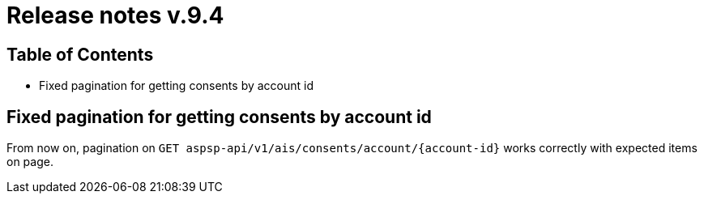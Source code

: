= Release notes v.9.4

== Table of Contents

* Fixed pagination for getting consents by account id

== Fixed pagination for getting consents by account id

From now on, pagination on `GET aspsp-api/v1/ais/consents/account/{account-id}` works correctly
with expected items on page.
